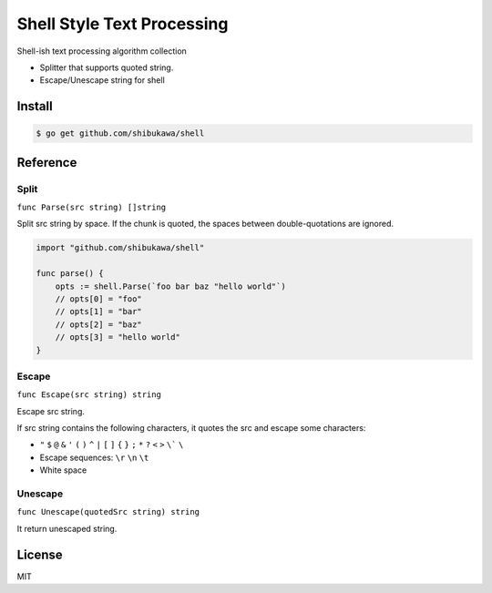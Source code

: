Shell Style Text Processing
==================================

Shell-ish text processing algorithm collection

* Splitter that supports quoted string.
* Escape/Unescape string for shell

Install
----------

.. code-block:: bash

   $ go get github.com/shibukawa/shell

Reference
--------------

Split
~~~~~~~~~

``func Parse(src string) []string``

Split src string by space. If the chunk is quoted, the spaces between double-quotations are ignored.

.. code-block:: go

   import "github.com/shibukawa/shell"

   func parse() {
       opts := shell.Parse(`foo bar baz "hello world"`)
       // opts[0] = "foo"
       // opts[1] = "bar"
       // opts[2] = "baz"
       // opts[3] = "hello world"
   }

Escape
~~~~~~~~~

``func Escape(src string) string``

Escape src string.

If src string contains the following characters, it quotes the src and escape some characters:

* ``"`` ``$`` ``@`` ``&`` ``'`` ``(`` ``)`` ``^`` ``|`` ``[`` ``]`` ``{`` ``}`` ``;`` ``*`` ``?`` ``<`` ``>`` ``\``` ``\``
* Escape sequences: ``\r`` ``\n`` ``\t``
* White space

Unescape
~~~~~~~~~

``func Unescape(quotedSrc string) string``

It return unescaped string.

License
------------

MIT
